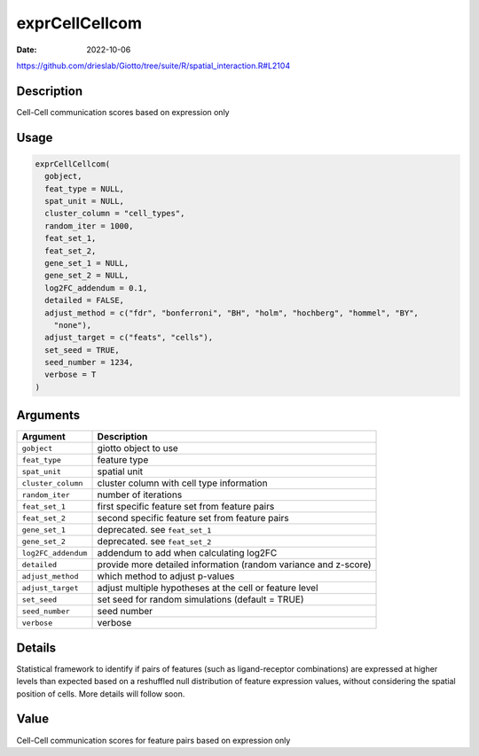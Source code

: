 ===============
exprCellCellcom
===============

:Date: 2022-10-06

https://github.com/drieslab/Giotto/tree/suite/R/spatial_interaction.R#L2104


Description
===========

Cell-Cell communication scores based on expression only

Usage
=====

.. code:: r

   exprCellCellcom(
     gobject,
     feat_type = NULL,
     spat_unit = NULL,
     cluster_column = "cell_types",
     random_iter = 1000,
     feat_set_1,
     feat_set_2,
     gene_set_1 = NULL,
     gene_set_2 = NULL,
     log2FC_addendum = 0.1,
     detailed = FALSE,
     adjust_method = c("fdr", "bonferroni", "BH", "holm", "hochberg", "hommel", "BY",
       "none"),
     adjust_target = c("feats", "cells"),
     set_seed = TRUE,
     seed_number = 1234,
     verbose = T
   )

Arguments
=========

+-------------------------------+--------------------------------------+
| Argument                      | Description                          |
+===============================+======================================+
| ``gobject``                   | giotto object to use                 |
+-------------------------------+--------------------------------------+
| ``feat_type``                 | feature type                         |
+-------------------------------+--------------------------------------+
| ``spat_unit``                 | spatial unit                         |
+-------------------------------+--------------------------------------+
| ``cluster_column``            | cluster column with cell type        |
|                               | information                          |
+-------------------------------+--------------------------------------+
| ``random_iter``               | number of iterations                 |
+-------------------------------+--------------------------------------+
| ``feat_set_1``                | first specific feature set from      |
|                               | feature pairs                        |
+-------------------------------+--------------------------------------+
| ``feat_set_2``                | second specific feature set from     |
|                               | feature pairs                        |
+-------------------------------+--------------------------------------+
| ``gene_set_1``                | deprecated. see ``feat_set_1``       |
+-------------------------------+--------------------------------------+
| ``gene_set_2``                | deprecated. see ``feat_set_2``       |
+-------------------------------+--------------------------------------+
| ``log2FC_addendum``           | addendum to add when calculating     |
|                               | log2FC                               |
+-------------------------------+--------------------------------------+
| ``detailed``                  | provide more detailed information    |
|                               | (random variance and z-score)        |
+-------------------------------+--------------------------------------+
| ``adjust_method``             | which method to adjust p-values      |
+-------------------------------+--------------------------------------+
| ``adjust_target``             | adjust multiple hypotheses at the    |
|                               | cell or feature level                |
+-------------------------------+--------------------------------------+
| ``set_seed``                  | set seed for random simulations      |
|                               | (default = TRUE)                     |
+-------------------------------+--------------------------------------+
| ``seed_number``               | seed number                          |
+-------------------------------+--------------------------------------+
| ``verbose``                   | verbose                              |
+-------------------------------+--------------------------------------+

Details
=======

Statistical framework to identify if pairs of features (such as
ligand-receptor combinations) are expressed at higher levels than
expected based on a reshuffled null distribution of feature expression
values, without considering the spatial position of cells. More details
will follow soon.

Value
=====

Cell-Cell communication scores for feature pairs based on expression
only

